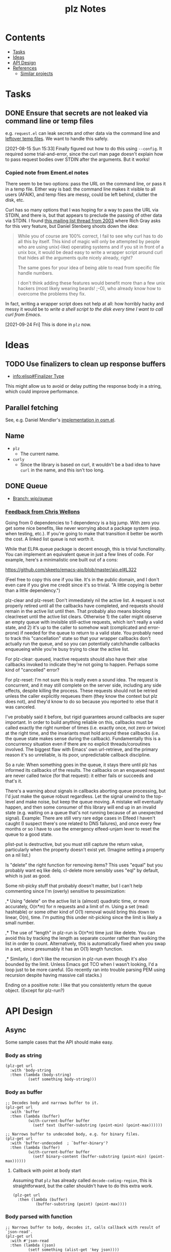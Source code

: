 #+TITLE: plz Notes

* Contents
:PROPERTIES:
:TOC:      :include siblings :depth 1 :ignore this
:END:
:CONTENTS:
- [[#tasks][Tasks]]
- [[#ideas][Ideas]]
- [[#api-design][API Design]]
- [[#references][References]]
  - [[#similar-projects][Similar projects]]
:END:

* Tasks
:PROPERTIES:
:ID:       bc93ae30-b483-4113-977f-16bb55e6c73c
:END:

** DONE Ensure that secrets are not leaked via command line or temp files
CLOSED: [2021-08-15 Sun 15:34]
:LOGBOOK:
-  State "DONE"       from "TODO"       [2021-08-15 Sun 15:34]
:END:

e.g. =request.el= can leak secrets and other data via the command line and [[https://github.com/tkf/emacs-request/blob/431d14343c61bc51a86c9a9e1acb6c26fe9a6298/request.el#L709][leftover temp files]].  We want to handle this safely.

[2021-08-15 Sun 15:33]  Finally figured out how to do this using ~--config~.  It required some trial-and-error, since the curl man page doesn't explain how to pass request bodies over STDIN after the arguments.  But it works!

*** Copied note from Ement.el notes

There seem to be two options: pass the URL on the command line, or pass it in a temp file.  Either way is bad: the command line makes it visible to all users (AFAIK), and temp files are messy, could be left behind, clutter the disk, etc.

Curl has so many options that I was hoping for a way to pass the URL via STDIN, and there is, but that appears to preclude the passing of other data via STDIN.  I found [[https://curl.se/mail/archive-2003-08/0099.html][this mailing list thread from 2003]] where Rich Gray asks for this very feature, but Daniel Stenberg shoots down the idea:

#+BEGIN_QUOTE
While you of course are 100% correct, I fail to see why curl has to do all this by itself. This kind of magic will only be attempted by people who are using unix(-like) operating systems and if you sit in front of a unix box, it would be dead easy to write a wrapper script around curl that hides all the arguments quite nicely already, right?

The same goes for your idea of being able to read from specific file handle numbers.

I don't think adding these features would benefit more than a few unix hackers (most likely wearing beards! ;-O), who already know how to overcome the problems they fix.
#+END_QUOTE

In fact, writing a wrapper script does not help at all: how horribly hacky and messy it would be to /write a shell script to the disk every time I want to call curl from Emacs/.

[2021-09-24 Fri]  This is done in =plz= now.

* Ideas

** TODO Use finalizers to clean up response buffers
:LOGBOOK:
-  State "TODO"       from              [2020-10-30 Fri 12:58]
:END:

+  [[info:elisp#Finalizer%20Type][info:elisp#Finalizer Type]]

This might allow us to avoid or delay putting the response body in a string, which could improve performance.

** Parallel fetching
:PROPERTIES:
:ID:       96e3f880-4df4-4f9b-8d9d-fbd04e1eec6e
:END:

See, e.g. Daniel Mendler's [[https://github.com/minad/osm/commit/1264c3e1dc514567a5093b46fa5b4a7abdf74dec][implementation in osm.el]].

** Name

+  =plz=
     -  The current name.
+  =curly=
     -  Since the library is based on curl, it wouldn't be a bad idea to have =curl= in the name, and this isn't too long.

** DONE Queue
:LOGBOOK:
- State "DONE"       from              [2022-07-18 Mon 09:32]
:END:

+ [[https://github.com/alphapapa/plz.el/tree/wip/queue][Branch: wip/queue]]

*** [[https://github.com/alphapapa/plz.el/commit/3469bcdbb2e2c1a772ecadcf4f50da317065a96d#commitcomment-71388831][Feedback from Chris Wellons]]

#+begin_example markdown
  Going from 0 dependencies to 1 dependency is a big jump. With zero you get
  some nice benefits, like never worrying about a package system (esp. when
  testing, etc.). If you're going to make that transition it better be worth
  the cost. A linked list queue is not worth it.

  While that ELPA queue package is decent enough, this is trivial
  functionality. You can implement an equivalent queue in just a few lines
  of code. For example, here's a minimalistic one built out of a cons:

  https://github.com/skeeto/emacs-aio/blob/master/aio.el#L322

  (Feel free to copy this one if you like. It's in the public domain, and I
  don't even care if you give me credit since it's so trivial. "A little
  copying is better than a little dependency.")

  plz-clear and plz-reset: Don't immediately nil the active list. A request
  is not properly retired until all the callbacks have completed, and
  requests should remain in the active list until then. That probably also
  means blocking clear/reset until the active list clears. Otherwise 1) the
  caller might observe an empty queue with invisible still-active requests,
  which isn't really a valid state, and 2) it's up to the caller to somehow
  wait (complicated and error-prone) if needed for the queue to return to a
  valid state. You probably need to track this "cancellation" state so that
  your wrapper callbacks don't actually run the queue, and so you can
  potentially catch/handle callbacks enqueueing while you're busy trying to
  clear the active list.

  For plz-clear: queued, inactive requests should also have their :else
  callbacks invoked to indicate they're not going to happen. Perhaps some
  kind of "cancelled" error?

  For plz-reset: I'm not sure this is really even a sound idea. The request
  is concurrent, and it may still complete on the server side, including any
  side effects, despite killing the process. These requests should not be
  retried unless the caller explicitly requeues them (they know the context
  but plz does not), and they'd know to do so because you reported to :else
  that it was canceled.

  I've probably said it before, but rigid guarantees around callbacks are
  super important. In order to build anything reliable on this, callbacks
  must be called exactly the right number of times (i.e. exactly once, not
  zero or twice) at the right time, and the invariants must hold around
  these callbacks (i.e. the queue state makes sense during the callback).
  Fundamentally this is a concurrency situation even if there are no
  explicit threads/coroutines involved. The biggest flaw with Emacs' own
  url-retrieve, and the primary reason it's so unreliable, is its poor,
  unpredictable callback discipline.

  So a rule: When something goes in the queue, it stays there until plz has
  informed its callbacks of the results. The callbacks on an enqueued
  request are never called twice (for that request): it either fails or
  succeeds and that's it.

  There's a warning about signals in callbacks aborting queue processing,
  but I'd just make the queue robust regardless. Let the signal unwind to
  the top-level and make noise, but keep the queue moving. A mistake will
  eventually happen, and then some consumer of this library will end up in
  an invalid state (e.g. waiting on a queue that's not running because of an
  unexpected signal). Example: There are still very rare edge cases in
  Elfeed I haven't caught (I suspect there's one related to DNS failures),
  and once every few months or so I have to use the emergency elfeed-unjam
  lever to reset the queue to a good state.

  plist-put is destructive, but you must still capture the return value,
  particularly when the property doesn't exist yet. (Imagine setting a
  property on a nil list.)

  Is "delete" the right function for removing items? This uses "equal" but
  you probably want eq like delq. cl-delete more sensibly uses "eql" by
  default, which is just as good.

  Some nit-picky stuff that probably doesn't matter, but I can't help
  commenting since I'm (overly) sensitive to pessimization:

  ,* Using "delete" on the active list is (almost) quadratic time, or more
  accurately, O(n*m) for n requests and a limit of m. Using a set (read:
  hashtable) or some other kind of O(1) removal would bring this down to
  linear, O(n), time. I'm putting this under nit-picking since the limit is
  likely a small number.

  ,* The use of "length" in plz-run is O(n*m) time just like delete. You can
  avoid this by tracking the length as separate counter rather than walking
  the list in order to count. Alternatively, this is automatically fixed
  when you swap in a set, since presumably it has an O(1) length function.

  ,* Similarly, I don't like the recursion in plz-run even though it's also
  bounded by the limit. Unless Emacs got TCO when I wasn't looking, I'd a
  loop just to be more careful. (Go recently ran into trouble parsing PEM
  using recursion despite having massive call stacks.)

  Ending on a positive note: I like that you consistently return the queue
  object. (Except for plz-run?)
#+end_example

* API Design

** Async

Some sample cases that the API should make easy.

*** Body as string

#+BEGIN_SRC elisp
  (plz-get url
    :with 'body-string
    :then (lambda (body-string)
            (setf something body-string)))
#+END_SRC

*** Body as buffer

#+BEGIN_SRC elisp
  ;; Decodes body and narrows buffer to it.
  (plz-get url
    :with 'buffer
    :then (lambda (buffer)
            (with-current-buffer buffer
              (setf text (buffer-substring (point-min) (point-max))))))
#+END_SRC

#+BEGIN_SRC elisp
  ;; Narrows buffer to undecoded body, e.g. for binary files.
  (plz-get url
    :with 'buffer-undecoded  ; `buffer-binary'?
    :then (lambda (buffer)
            (with-current-buffer buffer
              (setf binary-content (buffer-substring (point-min) (point-max))))))
#+END_SRC

**** Callback with point at body start
:PROPERTIES:
:ID:       1795462e-01bc-4f0b-97ab-3c1b2e75485c
:END:

Assuming that =plz= has already called =decode-coding-region=, this is straightforward, but the caller shouldn't have to do this extra work.

#+BEGIN_SRC elisp
  (plz-get url
    :then (lambda (buffer)
            (buffer-substring (point) (point-max))))
#+END_SRC

*** Body parsed with function

#+BEGIN_SRC elisp
  ;; Narrows buffer to body, decodes it, calls callback with result of `json-read'.
  (plz-get url
    :with #'json-read
    :then (lambda (json)
            (setf something (alist-get 'key json))))
#+END_SRC

#+BEGIN_SRC elisp
  ;; Narrows buffer to body, decodes it, parses with
  ;; `libxml-parse-html-region', calls callback with DOM.
  (plz-get url
    :with (lambda ()
            (libxml-parse-html-region (point-min) (point-max) url))
    :then (lambda (dom)
            (with-current-buffer (generate-new-buffer "*plz-browse*")
              (shr-insert-document dom))))
#+END_SRC

*** HTTP response with headers

* References
:PROPERTIES:
:TOC:      :depth 1
:END:

** Discussions

*** [[https://lists.gnu.org/archive/html/emacs-devel/2016-12/msg01070.html][with-url]]

[2020-12-20 Sun 08:11]  At the end of 2016, Lars Ingebrigtsen [[https://lists.gnu.org/archive/html/emacs-devel/2016-12/msg01070.html][proposed]] a ~with-url~ macro that improves on ~url-retrieve~ and ~url-retrieve-synchronously~.  It was [[https://lists.gnu.org/archive/html/emacs-devel/2020-12/msg01220.html][mentioned]] by David Engster in [[https://lists.gnu.org/archive/html/emacs-devel/2020-12/msg01217.html][this thread]] from 2020.  It looks like it has a nice API.  Unfortunately it hasn't been merged.

*** TODO Feedback from Chris Wellons :ATTACH:
:PROPERTIES:
:ID:       975f77fa-5233-4b26-970b-e0d64f2aa950
:Attachments: https%3A%2F%2Fgithub.com%2Falphapapa%2Fplz.el%2Fcommit%2F0a860d94dcbb103d05f3ee006772a568904fa4de%23commitcomment-55151841--n1jasq.tar.xz https%3A%2F%2Fgithub.com%2Falphapapa%2Fplz.el%2Fcommit%2F7c27e4bdcd747f0bfc5a6298040739562a941e08%23r55075010--WNr6Ey.tar.xz
:END:
:LOGBOOK:
-  State "TODO"       from              [2021-08-20 Fri 05:37]
:END:

+ [[https://github.com/alphapapa/plz.el/commit/7c27e4bdcd747f0bfc5a6298040739562a941e08#r55075010][Change: Sync with accept-process-output · alphapapa/plz.el@7c27e4b · GitHub]]
+ [[https://github.com/alphapapa/plz.el/commit/0a860d94dcbb103d05f3ee006772a568904fa4de#commitcomment-55151841][Tests: "There be dragons." · alphapapa/plz.el@0a860d9 · GitHub]]

**** [[https://github.com/alphapapa/plz.el/commit/3469bcdbb2e2c1a772ecadcf4f50da317065a96d][WIP: Queueing · alphapapa/plz.el@3469bcd · GitHub]]

#+begin_src markdown
  Going from 0 dependencies to 1 dependency is a big jump. With zero you get
  some nice benefits, like never worrying about a package system (esp. when
  testing, etc.). If you're going to make that transition it better be worth
  the cost. A linked list queue is not worth it.

  While that ELPA queue package is decent enough, this is trivial
  functionality. You can implement an equivalent queue in just a few lines
  of code. For example, here's a minimalistic one built out of a cons:

  https://github.com/skeeto/emacs-aio/blob/master/aio.el#L322

  (Feel free to copy this one if you like. It's in the public domain, and I
  don't even care if you give me credit since it's so trivial. "A little
  copying is better than a little dependency.")

  plz-clear and plz-reset: Don't immediately nil the active list. A request
  is not properly retired until all the callbacks have completed, and
  requests should remain in the active list until then. That probably also
  means blocking clear/reset until the active list clears. Otherwise 1) the
  caller might observe an empty queue with invisible still-active requests,
  which isn't really a valid state, and 2) it's up to the caller to somehow
  wait (complicated and error-prone) if needed for the queue to return to a
  valid state. You probably need to track this "cancellation" state so that
  your wrapper callbacks don't actually run the queue, and so you can
  potentially catch/handle callbacks enqueueing while you're busy trying to
  clear the active list.

  For plz-clear: queued, inactive requests should also have their :else
  callbacks invoked to indicate they're not going to happen. Perhaps some
  kind of "cancelled" error?

  For plz-reset: I'm not sure this is really even a sound idea. The request
  is concurrent, and it may still complete on the server side, including any
  side effects, despite killing the process. These requests should not be
  retried unless the caller explicitly requeues them (they know the context
  but plz does not), and they'd know to do so because you reported to :else
  that it was canceled.

  I've probably said it before, but rigid guarantees around callbacks are
  super important. In order to build anything reliable on this, callbacks
  must be called exactly the right number of times (i.e. exactly once, not
  zero or twice) at the right time, and the invariants must hold around
  these callbacks (i.e. the queue state makes sense during the callback).
  Fundamentally this is a concurrency situation even if there are no
  explicit threads/coroutines involved. The biggest flaw with Emacs' own
  url-retrieve, and the primary reason it's so unreliable, is its poor,
  unpredictable callback discipline.

  So a rule: When something goes in the queue, it stays there until plz has
  informed its callbacks of the results. The callbacks on an enqueued
  request are never called twice (for that request): it either fails or
  succeeds and that's it.

  There's a warning about signals in callbacks aborting queue processing,
  but I'd just make the queue robust regardless. Let the signal unwind to
  the top-level and make noise, but keep the queue moving. A mistake will
  eventually happen, and then some consumer of this library will end up in
  an invalid state (e.g. waiting on a queue that's not running because of an
  unexpected signal). Example: There are still very rare edge cases in
  Elfeed I haven't caught (I suspect there's one related to DNS failures),
  and once every few months or so I have to use the emergency elfeed-unjam
  lever to reset the queue to a good state.

  plist-put is destructive, but you must still capture the return value,
  particularly when the property doesn't exist yet. (Imagine setting a
  property on a nil list.)

  Is "delete" the right function for removing items? This uses "equal" but
  you probably want eq like delq. cl-delete more sensibly uses "eql" by
  default, which is just as good.

  Some nit-picky stuff that probably doesn't matter, but I can't help
  commenting since I'm (overly) sensitive to pessimization:

  ,* Using "delete" on the active list is (almost) quadratic time, or more
  accurately, O(n*m) for n requests and a limit of m. Using a set (read:
  hashtable) or some other kind of O(1) removal would bring this down to
  linear, O(n), time. I'm putting this under nit-picking since the limit is
  likely a small number.

  ,* The use of "length" in plz-run is O(n*m) time just like delete. You can
  avoid this by tracking the length as separate counter rather than walking
  the list in order to count. Alternatively, this is automatically fixed
  when you swap in a set, since presumably it has an O(1) length function.

  ,* Similarly, I don't like the recursion in plz-run even though it's also
  bounded by the limit. Unless Emacs got TCO when I wasn't looking, I'd a
  loop just to be more careful. (Go recently ran into trouble parsing PEM
  using recursion despite having massive call stacks.)

  Ending on a positive note: I like that you consistently return the queue
  object. (Except for plz-run?)
#+end_src

** Bug reports

*** Emacs Process-related bugs

**** [[https://debbugs.gnu.org/cgi/bugreport.cgi?bug=50166][#50166 - 28.0.50; ECM for possible process-status/sentinel bug - GNU bug report logs]]

**** [[https://debbugs.gnu.org/cgi/bugreport.cgi?bug=49897][#49897 - 28.0.50; {PATCH} Make sense of url-retrieve-synchronously - GNU bug report logs]]

**** [[https://debbugs.gnu.org/cgi/bugreport.cgi?bug=49682][#49682 - 27.2.50; accept-process-output within accept-process-output hangs emacs - GNU bug report logs]]

**** [[https://debbugs.gnu.org/cgi/bugreport.cgi?bug=33018][#33018 - 26.1.50; thread starvation with async processes and accept-process-output - GNU bug report logs]]

**** [[https://debbugs.gnu.org/cgi/bugreport.cgi?bug=24201][#24201 - 25.1.50; TLS connections sometimes hang - GNU bug report logs]]

** Similar projects

*** [[https://github.com/ebpa/fetch.el][GitHub - ebpa/fetch.el: A simple HTTP request library modeled after the web browser API]]

A nice-looking wrapper for =url.el=.

